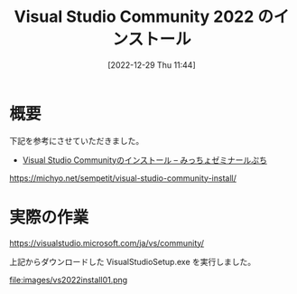 #+BLOG: wurly-blog
#+POSTID: 197
#+ORG2BLOG:
#+DATE: [2022-12-29 Thu 11:44]
#+OPTIONS: toc:nil num:nil todo:nil pri:nil tags:nil ^:nil
#+CATEGORY: 
#+TAGS: 
#+DESCRIPTION:
#+TITLE: Visual Studio Community 2022 のインストール

* 概要

下記を参考にさせていただきました。

 - [[https://michyo.net/sempetit/visual-studio-community-install/][Visual Studio Communityのインストール – みっちょゼミナールぷち]]
https://michyo.net/sempetit/visual-studio-community-install/

* 実際の作業

https://visualstudio.microsoft.com/ja/vs/community/

上記からダウンロードした VisualStudioSetup.exe を実行しました。

file:images/vs2022install01.png

# images/vs2022install01.png http://cha.la.coocan.jp/wp/wp-content/uploads/2022/12/vs2022install01.png
